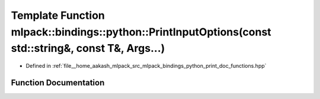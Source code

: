 .. _exhale_function_namespacemlpack_1_1bindings_1_1python_1a438677510b288238ed1ee217915548fc:

Template Function mlpack::bindings::python::PrintInputOptions(const std::string&, const T&, Args...)
====================================================================================================

- Defined in :ref:`file__home_aakash_mlpack_src_mlpack_bindings_python_print_doc_functions.hpp`


Function Documentation
----------------------


.. doxygenfunction:: mlpack::bindings::python::PrintInputOptions(const std::string&, const T&, Args...)
